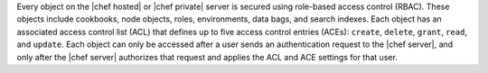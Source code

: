 .. The contents of this file are included in multiple topics.
.. This file should not be changed in a way that hinders its ability to appear in multiple documentation sets.


Every object on the |chef hosted| or |chef private| server is secured using role-based access control (RBAC). These objects include cookbooks, node objects, roles, environments, data bags, and search indexes. Each object has an associated access control list (ACL) that defines up to five access control entries (ACEs): ``create``, ``delete``, ``grant``, ``read``, and ``update``. Each object can only be accessed after a user sends an authentication request to the |chef server|, and only after the |chef server| authorizes that request and applies the ACL and ACE settings for that user.
